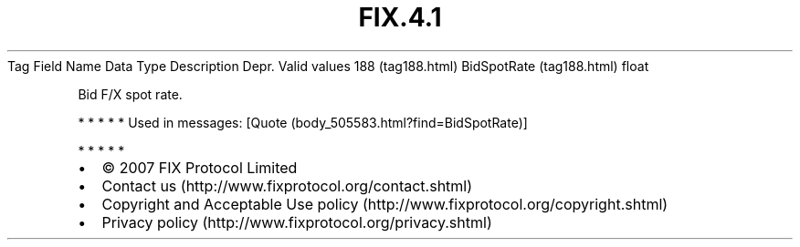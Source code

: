 .TH FIX.4.1 "" "" "Tag #188"
Tag
Field Name
Data Type
Description
Depr.
Valid values
188 (tag188.html)
BidSpotRate (tag188.html)
float
.PP
Bid F/X spot rate.
.PP
   *   *   *   *   *
Used in messages:
[Quote (body_505583.html?find=BidSpotRate)]
.PP
   *   *   *   *   *
.PP
.PP
.IP \[bu] 2
© 2007 FIX Protocol Limited
.IP \[bu] 2
Contact us (http://www.fixprotocol.org/contact.shtml)
.IP \[bu] 2
Copyright and Acceptable Use policy (http://www.fixprotocol.org/copyright.shtml)
.IP \[bu] 2
Privacy policy (http://www.fixprotocol.org/privacy.shtml)
